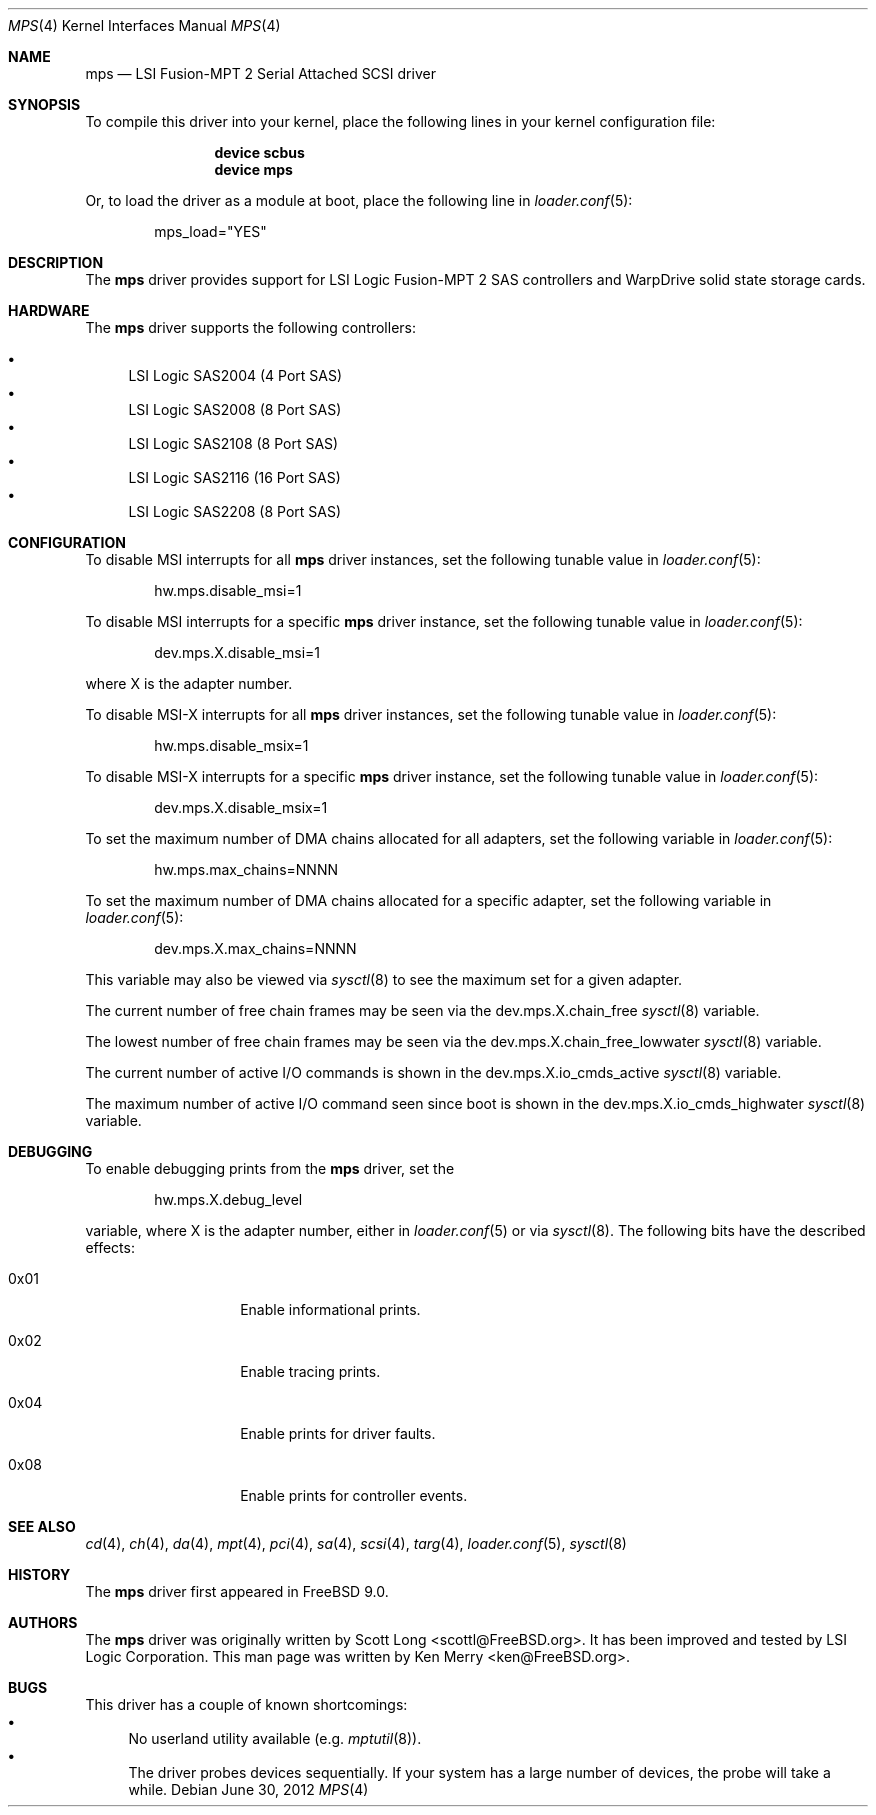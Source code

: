 .\"
.\" Copyright (c) 2010 Spectra Logic Corporation
.\" All rights reserved.
.\"
.\" Redistribution and use in source and binary forms, with or without
.\" modification, are permitted provided that the following conditions
.\" are met:
.\" 1. Redistributions of source code must retain the above copyright
.\"    notice, this list of conditions, and the following disclaimer,
.\"    without modification.
.\" 2. Redistributions in binary form must reproduce at minimum a disclaimer
.\"    substantially similar to the "NO WARRANTY" disclaimer below
.\"    ("Disclaimer") and any redistribution must be conditioned upon
.\"    including a substantially similar Disclaimer requirement for further
.\"    binary redistribution.
.\"
.\" NO WARRANTY
.\" THIS SOFTWARE IS PROVIDED BY THE COPYRIGHT HOLDERS AND CONTRIBUTORS
.\" "AS IS" AND ANY EXPRESS OR IMPLIED WARRANTIES, INCLUDING, BUT NOT
.\" LIMITED TO, THE IMPLIED WARRANTIES OF MERCHANTIBILITY AND FITNESS FOR
.\" A PARTICULAR PURPOSE ARE DISCLAIMED. IN NO EVENT SHALL THE COPYRIGHT
.\" HOLDERS OR CONTRIBUTORS BE LIABLE FOR SPECIAL, EXEMPLARY, OR CONSEQUENTIAL
.\" DAMAGES (INCLUDING, BUT NOT LIMITED TO, PROCUREMENT OF SUBSTITUTE GOODS
.\" OR SERVICES; LOSS OF USE, DATA, OR PROFITS; OR BUSINESS INTERRUPTION)
.\" HOWEVER CAUSED AND ON ANY THEORY OF LIABILITY, WHETHER IN CONTRACT,
.\" STRICT LIABILITY, OR TORT (INCLUDING NEGLIGENCE OR OTHERWISE) ARISING
.\" IN ANY WAY OUT OF THE USE OF THIS SOFTWARE, EVEN IF ADVISED OF THE
.\" POSSIBILITY OF SUCH DAMAGES.
.\"
.\" mps driver man page.
.\"
.\" Author: Ken Merry <ken@FreeBSD.org>
.\"
.\" $Id: mps.4,v 1.1 2012-12-29 16:29:33 laffer1 Exp $
.\" $MidnightBSD$
.\"
.Dd June 30, 2012
.Dt MPS 4
.Os
.Sh NAME
.Nm mps
.Nd LSI Fusion-MPT 2 Serial Attached SCSI driver
.Sh SYNOPSIS
To compile this driver into your kernel,
place the following lines in your kernel configuration file:
.Bd -ragged -offset indent
.Cd "device scbus"
.Cd "device mps"
.Ed
.Pp
Or, to load the driver as a module at boot, place the following line in
.Xr loader.conf 5 :
.Bd -literal -offset indent
mps_load="YES"
.Ed
.Sh DESCRIPTION
The
.Nm
driver provides support for LSI Logic Fusion-MPT 2
.Tn SAS
controllers and WarpDrive solid state storage cards.
.Sh HARDWARE
The
.Nm
driver supports the following controllers:
.Pp
.Bl -bullet -compact
.It
LSI Logic SAS2004 (4 Port
.Tn SAS )
.It
LSI Logic SAS2008 (8 Port
.Tn SAS )
.It
LSI Logic SAS2108 (8 Port
.Tn SAS )
.It
LSI Logic SAS2116 (16 Port
.Tn SAS )
.It
LSI Logic SAS2208 (8 Port
.Tn SAS )
.El
.Sh CONFIGURATION
To disable MSI interrupts for all
.Nm
driver instances, set the following tunable value in
.Xr loader.conf 5 :
.Bd -literal -offset indent
hw.mps.disable_msi=1
.Ed
.Pp
To disable MSI interrupts for a specific
.Nm
driver instance, set the following tunable value in
.Xr loader.conf 5 :
.Bd -literal -offset indent
dev.mps.X.disable_msi=1
.Ed
.Pp
where X is the adapter number.
.Pp
To disable MSI-X interrupts for all
.Nm
driver instances, set the following tunable value in
.Xr loader.conf 5 :
.Bd -literal -offset indent
hw.mps.disable_msix=1
.Ed
.Pp
To disable MSI-X interrupts for a specific
.Nm
driver instance, set the following tunable value in
.Xr loader.conf 5 :
.Bd -literal -offset indent
dev.mps.X.disable_msix=1
.Ed
.Pp
To set the maximum number of DMA chains allocated for all adapters,
set the following variable in
.Xr loader.conf 5 :
.Bd -literal -offset indent
hw.mps.max_chains=NNNN
.Ed
.Pp
To set the maximum number of DMA chains allocated for a specific adapter,
set the following variable in
.Xr loader.conf 5 :
.Bd -literal -offset indent
dev.mps.X.max_chains=NNNN
.Ed
.Pp
This variable may also be viewed via
.Xr sysctl 8
to see the maximum set for a given adapter.
.Pp
The current number of free chain frames may be seen via the
dev.mps.X.chain_free
.Xr sysctl 8
variable.
.Pp
The lowest number of free chain frames may be seen via the
dev.mps.X.chain_free_lowwater
.Xr sysctl 8
variable.
.Pp
The current number of active I/O commands is shown in the
dev.mps.X.io_cmds_active
.Xr sysctl 8
variable.
.Pp
The maximum number of active I/O command seen since boot is shown in the
dev.mps.X.io_cmds_highwater
.Xr sysctl 8
variable.
.Sh DEBUGGING
To enable debugging prints from the
.Nm
driver, set the
.Bd -literal -offset indent
hw.mps.X.debug_level
.Ed
.Pp
variable, where X is the adapter number, either in
.Xr loader.conf 5
or via
.Xr sysctl 8 .
The following bits have the described effects:
.Bl -tag -offset indent
.It 0x01
Enable informational prints.
.It 0x02
Enable tracing prints.
.It 0x04
Enable prints for driver faults.
.It 0x08
Enable prints for controller events.
.El
.Sh SEE ALSO
.Xr cd 4 ,
.Xr ch 4 ,
.Xr da 4 ,
.Xr mpt 4 ,
.Xr pci 4 ,
.Xr sa 4 ,
.Xr scsi 4 ,
.Xr targ 4 ,
.Xr loader.conf 5 ,
.Xr sysctl 8
.Sh HISTORY
The
.Nm
driver first appeared in
.Fx 9.0 .
.Sh AUTHORS
.An -nosplit
The
.Nm
driver was originally written by
.An Scott Long Aq scottl@FreeBSD.org .
It has been improved and tested by LSI Logic Corporation.
This man page was written by
.An Ken Merry Aq ken@FreeBSD.org .
.Sh BUGS
This driver has a couple of known shortcomings:
.Bl -bullet -compact
.It
No userland utility available (e.g.
.Xr mptutil 8 ) .
.It
The driver probes devices sequentially.
If your system has a large number of devices, the probe will take a while.
.El
